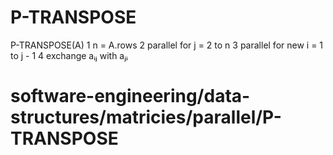 * P-TRANSPOSE

P-TRANSPOSE(A) 1 n = A.rows 2 parallel for j = 2 to n 3 parallel for new
i = 1 to j - 1 4 exchange aᵢⱼ with aⱼᵢ

* software-engineering/data-structures/matricies/parallel/P-TRANSPOSE
